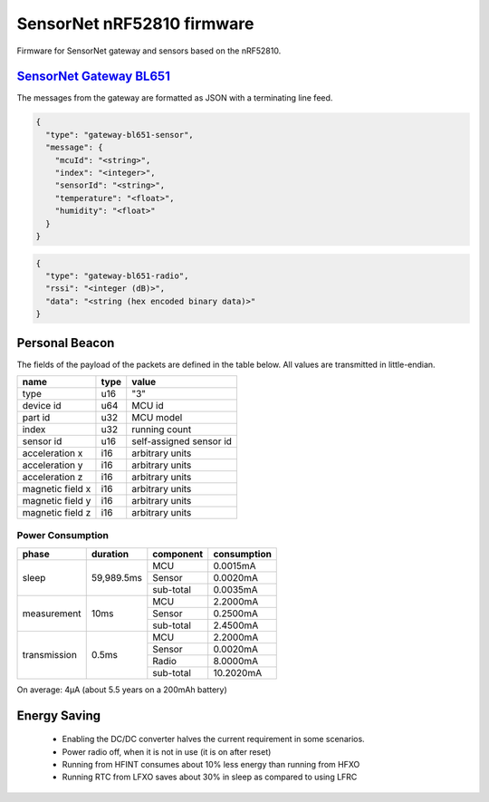 SensorNet nRF52810 firmware
===========================

Firmware for SensorNet gateway and sensors based on the nRF52810.

`SensorNet Gateway BL651 <https://github.com/hannes-hochreiner/sensor-net-gateway-bl651>`_
------------------------------------------------------------------------------------------

The messages from the gateway are formatted as JSON with a terminating line feed.

.. code-block:: JSON

  {
    "type": "gateway-bl651-sensor",
    "message": {
      "mcuId": "<string>",
      "index": "<integer>",
      "sensorId": "<string>",
      "temperature": "<float>",
      "humidity": "<float>"
    }
  }

.. code-block:: JSON

  {
    "type": "gateway-bl651-radio",
    "rssi": "<integer (dB)>",
    "data": "<string (hex encoded binary data)>"
  }

Personal Beacon
---------------

The fields of the payload of the packets are defined in the table below.
All values are transmitted in little-endian.

+----------------+----+-----------------------+
|name            |type|value                  |
+================+====+=======================+
|type            |u16 |"3"                    |
+----------------+----+-----------------------+
|device id       |u64 |MCU id                 |
+----------------+----+-----------------------+
|part id         |u32 |MCU model              |
+----------------+----+-----------------------+
|index           |u32 |running count          |
+----------------+----+-----------------------+
|sensor id       |u16 |self-assigned sensor id|
+----------------+----+-----------------------+
|acceleration x  |i16 |arbitrary units        |
+----------------+----+-----------------------+
|acceleration y  |i16 |arbitrary units        |
+----------------+----+-----------------------+
|acceleration z  |i16 |arbitrary units        |
+----------------+----+-----------------------+
|magnetic field x|i16 |arbitrary units        |
+----------------+----+-----------------------+
|magnetic field y|i16 |arbitrary units        |
+----------------+----+-----------------------+
|magnetic field z|i16 |arbitrary units        |
+----------------+----+-----------------------+

Power Consumption
.................

+------------+----------+---------+-----------+
|phase       |duration  |component|consumption|
+============+==========+=========+===========+
|sleep       |59,989.5ms|MCU      | 0.0015mA  |
|            |          +---------+-----------+ 
|            |          |Sensor   | 0.0020mA  |
|            |          +---------+-----------+ 
|            |          |sub-total| 0.0035mA  |
+------------+----------+---------+-----------+
|measurement |10ms      |MCU      | 2.2000mA  |
|            |          +---------+-----------+ 
|            |          |Sensor   | 0.2500mA  |
|            |          +---------+-----------+ 
|            |          |sub-total| 2.4500mA  |
+------------+----------+---------+-----------+
|transmission|0.5ms     |MCU      | 2.2000mA  |
|            |          +---------+-----------+ 
|            |          |Sensor   | 0.0020mA  |
|            |          +---------+-----------+ 
|            |          |Radio    | 8.0000mA  |
|            |          +---------+-----------+ 
|            |          |sub-total|10.2020mA  |
+------------+----------+---------+-----------+

On average: 4µA (about 5.5 years on a 200mAh battery)

Energy Saving
-------------

  * Enabling the DC/DC converter halves the current requirement in some scenarios.
  * Power radio off, when it is not in use (it is on after reset)
  * Running from HFINT consumes about 10% less energy than running from HFXO
  * Running RTC from LFXO saves about 30% in sleep as compared to using LFRC
